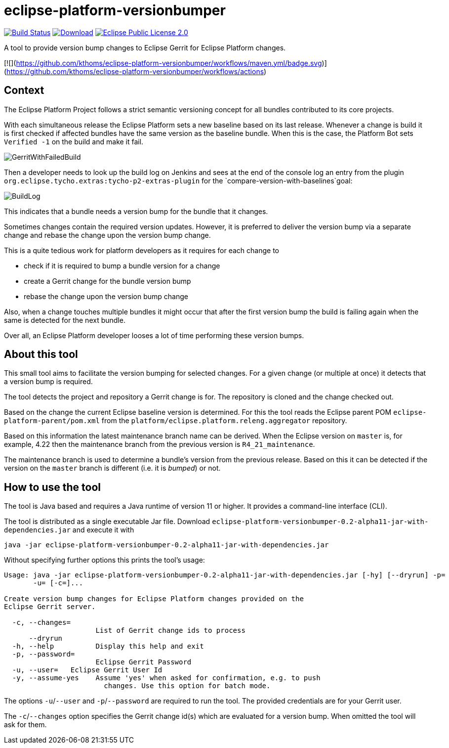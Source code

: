 = eclipse-platform-versionbumper

:project-owner:   kthoms
:project-repo:    maven
:project-name:    eclipse-platform-versionbumper
:project-group:   de.kthoms.tools
:project-version: 0.2-alpha11
:FINALNAME: eclipse-platform-versionbumper-0.2-alpha11


image:https://github.com/{project-owner}/{project-name}/actions/workflows/maven.yml/badge.svg["Build Status", link="https://github.com/{project-owner}/{project-name}/actions"]
image:https://img.shields.io/maven-central/v/de.kthoms.tools/eclipse-platform-versionbumper.svg[Download, link="https://search.maven.org/artifact/{project-group}/{project-name}/{project-version}/pom"]
image:https://img.shields.io/badge/license-EPL2.0-blue.svg["Eclipse Public License 2.0", link="https://www.eclipse.org/legal/epl-2.0/"]




A tool to provide version bump changes to Eclipse Gerrit for Eclipse Platform changes.

[![](https://github.com/kthoms/eclipse-platform-versionbumper/workflows/maven.yml/badge.svg)](https://github.com/kthoms/eclipse-platform-versionbumper/workflows/actions)


== Context

The Eclipse Platform Project follows a strict semantic versioning concept for all bundles contributed to its core projects.

With each simultaneous release the Eclipse Platform sets a new baseline based on its last release. 
Whenever a change is build it is first checked if affected bundles have the same version as the baseline bundle.
When this is the case, the Platform Bot sets `Verified -1` on the build and make it fail.

image::doc/images/GerritWithFailedBuild.png[]

Then a developer needs to look up the build log on Jenkins and sees at the end of the console log an entry from the plugin `org.eclipse.tycho.extras:tycho-p2-extras-plugin` for the `compare-version-with-baselines`goal:

image::doc/images/BuildLog.png[]

This indicates that a bundle needs a version bump for the bundle that it changes.

Sometimes changes contain the required version updates. 
However, it is preferred to deliver the version bump via a separate change and rebase the change upon the version bump change.

This is a quite tedious work for platform developers as it requires for each change to

- check if it is required to bump a bundle version for a change
- create a Gerrit change for the bundle version bump
- rebase the change upon the version bump change

Also, when a change touches multiple bundles it might occur that after the first version bump the build is failing again when the same is detected for the next bundle.

Over all, an Eclipse Platform developer looses a lot of time performing these version bumps.

== About this tool

This small tool aims to facilitate the version bumping for selected changes. For a given change (or multiple at once) it detects that a version bump is required.

The tool detects the project and repository a Gerrit change is for. The repository is cloned and the change checked out.

Based on the change the current Eclipse baseline version is determined. 
For this the tool reads the Eclipse parent POM `eclipse-platform-parent/pom.xml` from the `platform/eclipse.platform.releng.aggregator` repository.

Based on this information the latest maintenance branch name can be derived. 
When the Eclipse version on `master` is, for example, 4.22 then the maintenance branch from the previous version is `R4_21_maintenance`.

The maintenance branch is used to determine a bundle's version from the previous release. 
Based on this it can be detected if the version on the `master` branch is different (i.e. it is _bumped_) or not.

## How to use the tool

The tool is Java based and requires a Java runtime of version 11 or higher. It provides a command-line interface (CLI).

The tool is distributed as a single executable Jar file. Download `{FINALNAME}-jar-with-dependencies.jar` and execute it with

`java -jar {FINALNAME}-jar-with-dependencies.jar`

Without specifying further options this prints the tool's usage:

[subs="attributes"]
----
Usage: java -jar {FINALNAME}-jar-with-dependencies.jar [-hy] [--dryrun] -p=<password>
       -u=<user> [-c=<changeIds>]...

Create version bump changes for Eclipse Platform changes provided on the
Eclipse Gerrit server.

  -c, --changes=<changeIds>
                      List of Gerrit change ids to process
      --dryrun
  -h, --help          Display this help and exit
  -p, --password=<password>
                      Eclipse Gerrit Password
  -u, --user=<user>   Eclipse Gerrit User Id
  -y, --assume-yes    Assume 'yes' when asked for confirmation, e.g. to push
                        changes. Use this option for batch mode.
----

The options `-u`/`--user` and `-p`/`--password` are required to run the tool. 
The provided credentials are for your Gerrit user.

The `-c`/`--changes` option specifies the Gerrit change id(s) which are evaluated for a version bump.
When omitted the tool will ask for them.
